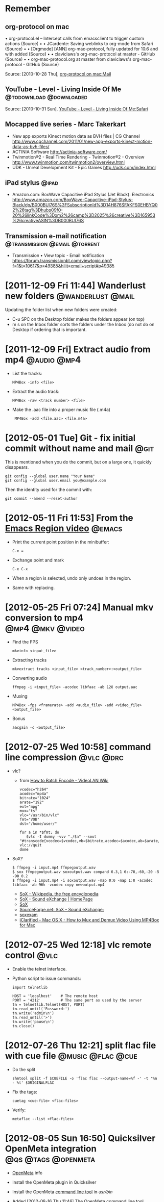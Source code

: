 * Remember
** org-protocol on mac
  	•	org-protocol.el -- Intercept calls from emacsclient to trigger custom actions (Source)
	•	 
	•	JCardente: Saving weblinks to org-mode from Safari (Source)
	•	 
	•	[Orgmode] [ANN] org-mac-protocol, fully updated for 10.6 and with added (Source)
	•	 
	•	claviclaws's org-mac-protocol at master - GitHub (Source)
	•	 
	•	org-mac-protocol.org at master from claviclaws's org-mac-protocol - GitHub (Source)

   Source: [2010-10-28 Thu], [[message://b4a7c84644eded5e1e95bc12840a2065@imap.bouzou.org][org-protocol on mac:Mail]]

** YouTube - Level - Living Inside Of Me            :@todownload:@downloaded:
    Source: [2010-10-31 Sun], [[http://www.youtube.com/watch?v%3DQRo_gCzSRUU][YouTube - Level - Living Inside Of Me:Safari]]

** Mocapped live series - Marc Takerkart   
   - New app exports Kinect motion data as BVH files | CG Channel
     http://www.cgchannel.com/2011/01/new-app-exports-kinect-motion-data-as-bvh-files/
   - ACTINIA Software
     http://actinia-software.com/
   - Twinmotion®2 - Real Time Rendering - Twinmotion®2 - Overview
     http://www.twinmotion.com/twinmotion2/overview.html
   - UDK - Unreal Development Kit - Epic Games
     http://udk.com/index.html

** iPad stylus                                                        :@ipad:
  - Amazon.com: BoxWave Capacitive iPad Stylus (Jet Black): Electronics
    http://www.amazon.com/BoxWave-Capacitive-iPad-Stylus-Black/dp/B000BUI76S%3FSubscriptionId%3D14H876SFAKFS0EHBYQ02%26tag%3Dhubp09f0-20%26linkCode%3Dxm2%26camp%3D2025%26creative%3D165953%26creativeASIN%3DB000BUI76S

** Transmission e-mail notification           :@transmission:@email:@torrent:
   - Transmission • View topic - Email notification
     https://forum.transmissionbt.com/viewtopic.php?f=1&t=10617&p=49385&hilit=email+script#p49385

* [2011-12-09 Fri 11:44] Wanderlust new folders           :@wanderlust:@mail:
  Updating the folder list when new folders were created:
  - C-u SPC on the Desktop folder makes the folders appear (on top)
  - m s on the Inbox folder sorts the folders under the Inbox (do not
    do on Desktop if ordering that is important.

* [2011-12-09 Fri] Extract audio from mp4                       :@audio:@mp4:
  - List the tracks:
    : MP4Box -info <file>
  - Extract the audio track:
    : MP4Box -raw <track number> <file>
  - Make the .aac file into a proper music file (.m4a)
    :  MP4Box -add <file.aac> <file.m4a>

* [2012-05-01 Tue] Git - fix initial commit without name and mail      :@git:
  This is mentioned when you do the commit, but on a large one, it quickly
  disappears.
  : git config --global user.name "Your Name"
  : git config --global user.email you@example.com
   Then the identity used for the commit with:
  : git commit --amend --reset-author

* [2012-05-11 Fri 11:53] From the [[http://emacsmovies.org/blog/2012/05/01/the_region/][Emacs Region video]]                 :@emacs:
  - Print the current point position in the minibuffer:
    : C-x =
  - Exchange point and mark
    : C-x C-x
  - When a region is selected, undo only undoes in the region.
  - Same with replacing.

* [2012-05-25 Fri 07:24] Manual mkv conversion to mp4      :@mp4:@mkv:@video:
  - Find the FPS
    : mkvinfo <input_file>
  - Extracting tracks
    : mkvextract tracks <input_file> <track_number>:<output_file>
  - Converting audio
    : ffmpeg -i <input_file> -acodec libfaac -ab 128 output.aac
  - Muxing
    : MP4Box -fps <framerate> -add <audio_file> -add <video_file> <output_file>
  - Bonus
    : aacgain -c <output_file>

* [2012-07-25 Wed 10:58] command line compression                 :@vlc:@drc:
  - vlc?
    - from [[http://wiki.videolan.org/How_to_Batch_Encode][How to Batch Encode - VideoLAN Wiki]]
      : vcodec="h264"
      : acodec="mp4a"
      : bitrate="1024"
      : arate="192"
      : ext="mpg"
      : mux="ts"
      : vlc="/usr/bin/vlc"
      : fmt="VOB"
      : dst="/home/user/"
      : 
      : for a in *$fmt; do
      :    $vlc -I dummy -vvv "./$a" --sout "#transcode{vcodec=$vcodec,vb=$bitrate,acodec=$acodec,ab=$arate,channels=6}:standard{mux=$mux,dst=\"$dst$a.$ext\",access=file}" vlc://quit
      : done
  - SoX?
    : $ ffmpeg -i input.mp4 ffmpegoutput.wav
    : $ sox ffmpegoutput.wav soxoutput.wav compand 0.3,1 6:-70,-60,-20 -5 -90 0.2
    : $ ffmpeg -i input.mp4 -i soxoutput.wav -map 0:0 -map 1:0 -acodec libfaac -ab 96k -vcodec copy newoutput.mp4
    - [[http://en.wikipedia.org/wiki/SoX#Examples][SoX - Wikipedia, the free encyclopedia]]
    - [[http://sox.sourceforge.net/][SoX - Sound eXchange | HomePage]]
    - [[http://sox.sourceforge.net/sox.html][SoX]]
    - [[http://sourceforge.net/mailarchive/message.php?msg_id=23427259][SourceForge.net: SoX - Sound eXchange:]]
    - [[http://linuxcommand.org/man_pages/soxexam1.html][soxexam]]
    - [[http://www.iclarified.com/entry/index.php?enid=11343][iClarified - Mac OS X - How to Mux and Demux Video Using MP4Box for Mac]]

* [2012-07-25 Wed 12:18] vlc remote control                            :@vlc:
  - Enable the telnet interface.
  - Python script to issue commands:
    : import telnetlib
    : 
    : HOST = 'localhost'    # The remote host
    : PORT = '4212'         # The same port as used by the server
    : tn = telnetlib.Telnet(HOST, PORT)
    : tn.read_until('Password:')
    : tn.write('admin\n')
    : tn.read_until('>')
    : tn.write('pause\n')
    : tn.close()

* [2012-07-26 Thu 12:21] split flac file with cue file    :@music:@flac:@cue:
  - Do the split
    : shntool split -f $CUEFILE -o 'flac flac --output-name=%f -' -t '%n - %t' $ORIGINALFLAC
  - Fix the tags:
    : cuetag <cue-file> <flac-files>
  - Verify:
    : metaflac --list <flac-files>

* [2012-08-05 Sun 16:50] Quicksilver OpenMeta integration :@qs:@tags:@openmeta:
  - [[http://code.google.com/p/openmeta/][OpenMeta]] info
  - Install the OpenMeta plugin in Quicksilver
  - Install the OpenMeta [[http://code.google.com/p/openmeta/downloads/detail?name%3Dopenmeta_commandline_1.3.0.zip&can%3D2&q%3D][command line tool]] in /usr/bin/
  - Added [2012-08-16 Thu 11:46]
    The OpenMeta command line tool crashes when given a single file as
    an argument and that file has no tags. There's a call in the
    OpenMeta library that expects a path (so that it can create a
    backup file in the directory). This crashes when a simple file
    name is given. Workaround is using
    : `pwd`/file
    or (untested)
    : ./file
    as a file path to the -p option.

* [2012-08-16 Thu 11:42] Outlook notes                             :@outlook:
  - [[http://www.groovypost.com/howto/microsoft/how-to-automatically-bcc-in-outlook-2010/][How to Automatically BCC in Outlook 2010]]
  - Activating Visual Basic (if greyed out in the Developer ribbon)
    - Control Panel\All Control Panel Items\Programs and Features
    - Right Click Microsoft Office
    - Click Change
    - Continue on Add or Remove Features
    - Go down to and expand Office Shared Features
    - for the two features "Digital Certificate for VBA Projects" and
      "Visiual Basic for Applications" select 'Run from my Computer'

* [2012-08-30 Thu 13:50] Convert and normalize audio :@video:@recode:@normalize:
  - Extract the audio and convert to a 2 channel wav file:
    : ffmpeg -i <filename>.avi -acodec pcm_s16le -ac 2 <filename>.wav
  - Normalize the gain of the wav file:
    : wavegain -y <filename>.wav
  - Remux the avi file from the original video and recoding the
    normalized wav file as mp3:
    : ffmpeg -i <filename>.avi -i <filename>.wav -map 0:0 -map 1:0
    :   -c:v copy -c:a:0 libmp3lame -b:a:0 128k <filename>.norm.avi

* [2012-08-31 Fri 08:11] Convert video for walkman  :@video:@recode:@walkman:
  - The ffmpeg line used by VideoMonkey
    : ffmpeg -threads 8 -y -i <input> -s 320x144 -aspect 320:144 -r 23.976
    :   -vcodec libx264 -b 449719 -async 50 -acodec libfaac -ar 48000 -ac 2
    :   -ab 128000 -vpre ffpresets/libx264-medium
    :   -vpre ffpresets/libx264-baseline <output>.mp4
  - Resizing for width only:
    : -vf "scale=320,-1"

* [2012-11-10 Sat 12:19] Extract a portion of audio   :@video:@audio:@ffmpeg:
  : ffmpeg -i <input-video> -ss <start time in hh:mm:ss.fff>
  :     -t <length in hh:mm:ss:fff> -vn -acodec copy
  :     <output-audio with right extension for the stream type>

* [2012-12-30 Sun 12:58] Recode flac files                     :@music:@flac:
  : find . -maxdepth 1 -name '*.flac' -print0 \
  :    | xargs -0 -n 1 -P 2 recode-audio |

* [2013-04-03 Wed 18:49] Exclude directories and files in find  :@unix:@find:
  - Directories
  : find . -not -path "*.AppleDouble*" <Next>

* [2013-05-11 Sat 11:30] IP and port scan                    :@network:@nmap:
  - IP Scanning with range 192.168.0.0 – 192.168.0.255
    : sudo nmap -sP 192.168.0.0/24
  - IP Scanning with range 192.168.0.1 – 192.168.0.254
    : sudo nmap -sP 192.168.0.1-254
  - Port Scanning with range port 100 – port 139
    : nmap 192.168.0.3 -p100-139
  - Scanning Operating system on target IP
    : sudo nmap -O 192.168.0.3
  - Faster Execution - use the -T4 option.

* [2013-07-25 Thu] Open link in Dolphin from Safari mobile :@ios:@safarimobile:@bookmarklet:@pythonista:
  This was done because my bookmarking sites (Semantic Scuttle and
  Shaarli) do not work in Mobile Safari, but do work in
  Dolphin. First, a bookmarklet to add in Mobile Safari to call a
  Pythonista script with the current URL:
  : javascript:(function(){if(document.location.href.indexOf('http')===0)document.location.href='pythonista://OpenInDolphin?action=run&argv='+document.location.href;})();
  Then a pythonista script (=OpenInDolphin=)to open the URL in
  Dolphin, using [[http://handleopenurl.com/scheme/dolphin-browser][Dolphin's URL scheme]]:
  : import sys
  : import webbrowser
  : 
  : url = 'dolphin://' + sys.argv[1]
  : webbrowser.open(url)
  
